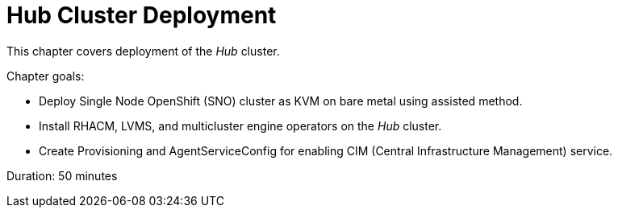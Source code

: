 = Hub Cluster Deployment

This chapter covers deployment of the _Hub_ cluster.

Chapter goals:

* Deploy Single Node OpenShift (SNO) cluster as KVM on bare metal using assisted method.
* Install RHACM, LVMS, and multicluster engine operators on the _Hub_ cluster.
* Create Provisioning and AgentServiceConfig for enabling CIM (Central Infrastructure Management) service.

Duration: 50 minutes